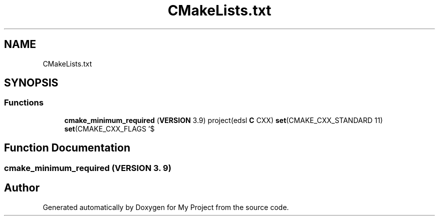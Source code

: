 .TH "CMakeLists.txt" 3 "Sun Jul 12 2020" "My Project" \" -*- nroff -*-
.ad l
.nh
.SH NAME
CMakeLists.txt
.SH SYNOPSIS
.br
.PP
.SS "Functions"

.in +1c
.ti -1c
.RI "\fBcmake_minimum_required\fP (\fBVERSION\fP 3\&.9) project(edsl \fBC\fP CXX) \fBset\fP(CMAKE_CXX_STANDARD 11) \fBset\fP(CMAKE_CXX_FLAGS '$"
.br
.in -1c
.SH "Function Documentation"
.PP 
.SS "cmake_minimum_required (\fBVERSION\fP 3\&. 9)"

.SH "Author"
.PP 
Generated automatically by Doxygen for My Project from the source code\&.
